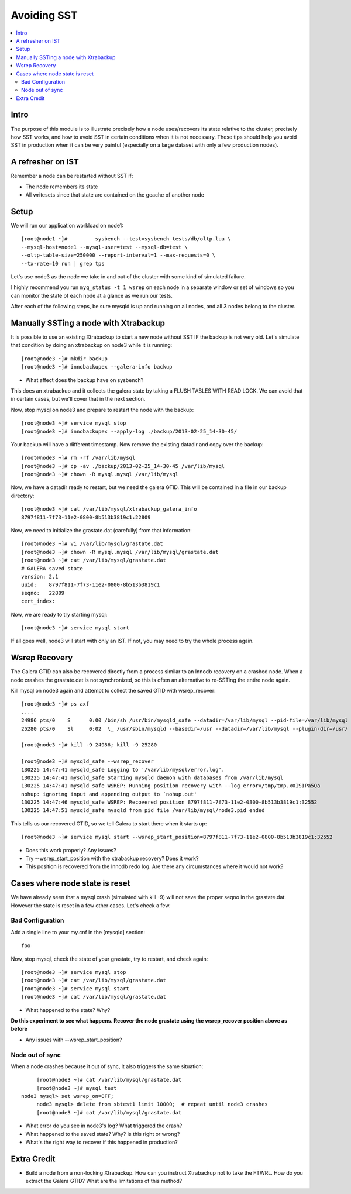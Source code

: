 Avoiding SST
==============

.. contents:: 
   :backlinks: entry
   :local:


Intro
--------
The purpose of this module is to illustrate precisely how a node uses/recovers its state relative to the cluster, precisely how SST works, and how to avoid SST in certain conditions when it is not necessary.  These tips should help you avoid SST in production when it can be very painful (especially on a large dataset with only a few production nodes).  

A refresher on IST
------------------

Remember a node can be restarted without SST if:

* The node remembers its state
* All writesets since that state are contained on the gcache of another node


Setup
----------

We will run our application workload on node1::

	[root@node1 ~]# 	sysbench --test=sysbench_tests/db/oltp.lua \
	--mysql-host=node1 --mysql-user=test --mysql-db=test \
	--oltp-table-size=250000 --report-interval=1 --max-requests=0 \
	--tx-rate=10 run | grep tps

Let's use node3 as the node we take in and out of the cluster with some kind of simulated failure.

I highly recommend you run ``myq_status -t 1 wsrep`` on each node in a separate window or set of windows so you can monitor the state of each node at a glance as we run our tests.

After each of the following steps, be sure mysqld is up and running on all nodes, and all 3 nodes belong to the cluster.


Manually SSTing a node with Xtrabackup
---------------------------------------

It is possible to use an existing Xtrabackup to start a new node without SST IF the backup is not very old.  Let's simulate that condition by doing an xtrabackup on node3 while it is running::

	[root@node3 ~]# mkdir backup
	[root@node3 ~]# innobackupex --galera-info backup

- What affect does the backup have on sysbench?

This does an xtrabackup and it collects the galera state by taking a FLUSH TABLES WITH READ LOCK.  We can avoid that in certain cases, but we'll cover that in the next section.

Now, stop mysql on node3 and prepare to restart the node with the backup::

	[root@node3 ~]# service mysql stop
	[root@node3 ~]# innobackupex --apply-log ./backup/2013-02-25_14-30-45/

Your backup will have a different timestamp.  Now remove the existing datadir and copy over the backup::

	[root@node3 ~]# rm -rf /var/lib/mysql
	[root@node3 ~]# cp -av ./backup/2013-02-25_14-30-45 /var/lib/mysql
	[root@node3 ~]# chown -R mysql.mysql /var/lib/mysql

Now, we have a datadir ready to restart, but we need the galera GTID.  This will be contained in a file in our backup directory::

	[root@node3 ~]# cat /var/lib/mysql/xtrabackup_galera_info 
	8797f811-7f73-11e2-0800-8b513b3819c1:22809

Now, we need to initialize the grastate.dat (carefully) from that information::

	[root@node3 ~]# vi /var/lib/mysql/grastate.dat
	[root@node3 ~]# chown -R mysql.mysql /var/lib/mysql/grastate.dat
	[root@node3 ~]# cat /var/lib/mysql/grastate.dat 
	# GALERA saved state
	version: 2.1
	uuid:    8797f811-7f73-11e2-0800-8b513b3819c1
	seqno:   22809
	cert_index:
		

Now, we are ready to try starting mysql::

	[root@node3 ~]# service mysql start

If all goes well, node3 will start with only an IST.  If not, you may need to try the whole process again.  


Wsrep Recovery
---------------

The Galera GTID can also be recovered directly from a process similar to an Innodb recovery on a crashed node.  When a node crashes the grastate.dat is not synchronized, so this is often an alternative to re-SSTing the entire node again.

Kill mysql on node3 again and attempt to collect the saved GTID with wsrep_recover::

	[root@node3 ~]# ps axf
	....
	24986 pts/0    S      0:00 /bin/sh /usr/bin/mysqld_safe --datadir=/var/lib/mysql --pid-file=/var/lib/mysql
	25280 pts/0    Sl     0:02  \_ /usr/sbin/mysqld --basedir=/usr --datadir=/var/lib/mysql --plugin-dir=/usr/
	
	[root@node3 ~]# kill -9 24986; kill -9 25280
	
	[root@node3 ~]# mysqld_safe --wsrep_recover
	130225 14:47:41 mysqld_safe Logging to '/var/lib/mysql/error.log'.
	130225 14:47:41 mysqld_safe Starting mysqld daemon with databases from /var/lib/mysql
	130225 14:47:41 mysqld_safe WSREP: Running position recovery with --log_error=/tmp/tmp.x0ISIPa5Qa
	nohup: ignoring input and appending output to `nohup.out'
	130225 14:47:46 mysqld_safe WSREP: Recovered position 8797f811-7f73-11e2-0800-8b513b3819c1:32552
	130225 14:47:51 mysqld_safe mysqld from pid file /var/lib/mysql/node3.pid ended

This tells us our recovered GTID, so we tell Galera to start there when it starts up::

	[root@node3 ~]# service mysql start --wsrep_start_position=8797f811-7f73-11e2-0800-8b513b3819c1:32552  

- Does this work properly?  Any issues?
- Try --wsrep_start_position with the xtrabackup recovery?  Does it work?
- This position is recovered from the Innodb redo log.  Are there any circumstances where it would not work?


Cases where node state is reset
--------------------------------

We have already seen that a mysql crash (simulated with kill -9) will not save the proper seqno in the grastate.dat.  However the state is reset in a few other cases. Let's check a few.

Bad Configuration
~~~~~~~~~~~~~~~~~~

Add a single line to your my.cnf in the [mysqld] section::

	foo

Now, stop mysql, check the state of your grastate, try to restart, and check again::

	[root@node3 ~]# service mysql stop
	[root@node3 ~]# cat /var/lib/mysql/grastate.dat
	[root@node3 ~]# service mysql start
	[root@node3 ~]# cat /var/lib/mysql/grastate.dat

- What happened to the state?  Why?

**Do this experiment to see what happens.  Recover the node grastate using the wsrep_recover position above as before**

* Any issues with --wsrep_start_position?


Node out of sync
~~~~~~~~~~~~~~~~~~~

When a node crashes because it out of sync, it also triggers the same situation::

	[root@node3 ~]# cat /var/lib/mysql/grastate.dat 
	[root@node3 ~]# mysql test
   node3 mysql> set wsrep_on=OFF;
	node3 mysql> delete from sbtest1 limit 10000;  # repeat until node3 crashes
	[root@node3 ~]# cat /var/lib/mysql/grastate.dat 

- What error do you see in node3's log?  What triggered the crash?
- What happened to the saved state?  Why?  Is this right or wrong?
- What's the right way to recover if this happened in production?


Extra Credit
--------------

- Build a node from a non-locking Xtrabackup.  How can you instruct Xtrabackup not to take the FTWRL.  How do you extract the Galera GTID?  What are the limitations of this method?